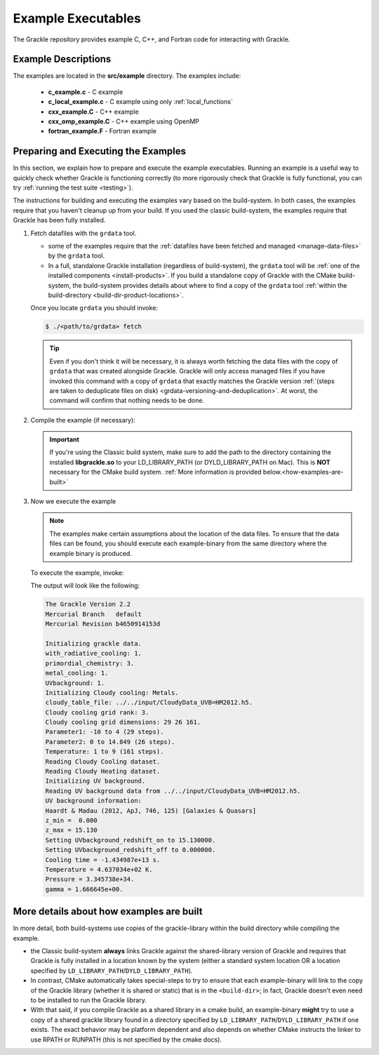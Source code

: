 
.. _examples:

Example Executables
===================

The Grackle repository provides example C, C++, and Fortran code for interacting with Grackle.

Example Descriptions
--------------------

The examples are located in the **src/example** directory.
The examples include:

    * **c_example.c** - C example

    * **c_local_example.c** - C example using only :ref:`local_functions`

    * **cxx_example.C** - C++ example

    * **cxx_omp_example.C** - C++ example using OpenMP

    * **fortran_example.F** - Fortran example

.. _how-to-run-example:

Preparing and Executing the Examples
------------------------------------

In this section, we explain how to prepare and execute the example executables.
Running an example is a useful way to quickly check whether Grackle is functioning correctly
(to more rigorously check that Grackle is fully functional, you can try :ref:`running the
test suite <testing>`).

The instructions for building and executing the examples vary based on the build-system.
In both cases, the examples require that you haven't cleanup up from your build.
If you used the classic build-system, the examples require that Grackle has been fully installed.

1. Fetch datafiles with the ``grdata`` tool.

   * some of the examples require that the :ref:`datafiles have been fetched and managed <manage-data-files>` by the ``grdata`` tool.

   * In a full, standalone Grackle installation (regardless of build-system), the ``grdata`` tool will be :ref:`one of the installed components <install-products>`.
     If you build a standalone copy of Grackle with the CMake build-system, the build-system provides details about where to find a copy of the ``grdata`` tool :ref:`within the build-directory <build-dir-product-locations>`.

   Once you locate ``grdata`` you should invoke:

   .. code-block:: shell-session

      $ ./<path/to/grdata> fetch

   .. tip::

      Even if you don't think it will be necessary, it is always worth fetching the data files with the copy of ``grdata`` that was created alongside Grackle.
      Grackle will only access managed files if you have invoked this command with a copy of ``grdata`` that exactly matches the Grackle version :ref:`(steps are taken to deduplicate files on disk) <grdata-versioning-and-deduplication>`.
      At worst, the command will confirm that nothing needs to be done.

2. Compile the example (if necessary):

   .. tabs::

      .. group-tab:: Classic Build System
     
         Once you have already installed the grackle library, you can build the examples by typing ``make`` and the name of the file without extension.
         Assuming that you were just in the **src/clib** subdirectory, you would execute the following to build the C++ example:

         .. code-block:: shell-session

            ~/grackle/src/clib $ cd ../example
            ~/grackle/src/example $ make clean 
            ~/grackle/src/example $ make 

            Compiling cxx_example.C
            Linking
            Success!

      .. group-tab:: CMake Build System
 
         By default, the examples are automatically built with the rest of Grackle.
         The compiled example binaries can be found within **<build-dir>/example**, where **<build-dir>** is the arbitrary :ref:`build-directory <dir-defs>` that you previously specified while compiling Grackle.

         .. warning::

            It's important that **<build-dir>** is a top-level directory in the grackle repository (e.g. something like **~/grackle/my-build** is fine, but choices like **~/grackle/../my-grackle-build** and **~/grackle/my_builds/my-first-build** are problematic).
            If this isn't the case, then the examples (that don't use automatically managed input data files) won't be able to locate the data files.

   .. important::

      If you're using the Classic build system, make sure to add the path to the directory containing the installed **libgrackle.so** to your LD_LIBRARY_PATH (or DYLD_LIBRARY_PATH on Mac).
      This is **NOT** necessary for the CMake build system.
      :ref:`More information is provided below.<how-examples-are-built>`

3. Now we execute the example

   .. note::

      The examples make certain assumptions about the location of the data files.
      To ensure that the data files can be found, you should execute each example-binary from the same directory where the example binary is produced.

   To execute the example, invoke:

   .. tabs::

      .. group-tab:: Classic Build System

         .. code-block:: shell-session

            ~/grackle/src/example $ ./cxx_example

      .. group-tab:: CMake Build System

         .. code-block:: shell-session

            ~/grackle $ cd <build-dir>/examples
            ~/grackle/<build-dir>/examples $ ./cxx_example

   The output will look like the following:

   .. code-block:: shell-session

    The Grackle Version 2.2
    Mercurial Branch   default
    Mercurial Revision b4650914153d

    Initializing grackle data.
    with_radiative_cooling: 1.
    primordial_chemistry: 3.
    metal_cooling: 1.
    UVbackground: 1.
    Initializing Cloudy cooling: Metals.
    cloudy_table_file: ../../input/CloudyData_UVB=HM2012.h5.
    Cloudy cooling grid rank: 3.
    Cloudy cooling grid dimensions: 29 26 161.
    Parameter1: -10 to 4 (29 steps).
    Parameter2: 0 to 14.849 (26 steps).
    Temperature: 1 to 9 (161 steps).
    Reading Cloudy Cooling dataset.
    Reading Cloudy Heating dataset.
    Initializing UV background.
    Reading UV background data from ../../input/CloudyData_UVB=HM2012.h5.
    UV background information:
    Haardt & Madau (2012, ApJ, 746, 125) [Galaxies & Quasars]
    z_min =  0.000
    z_max = 15.130
    Setting UVbackground_redshift_on to 15.130000.
    Setting UVbackground_redshift_off to 0.000000.
    Cooling time = -1.434987e+13 s.
    Temperature = 4.637034e+02 K.
    Pressure = 3.345738e+34.
    gamma = 1.666645e+00.


.. _how-examples-are-built:

More details about how examples are built
-----------------------------------------

In more detail, both build-systems use copies of the grackle-library within the build directory while compiling the example.

* the Classic build-system **always** links Grackle against the shared-library version of Grackle and requires that Grackle is fully installed in a location known by the system (either a standard system location OR a location specified by ``LD_LIBRARY_PATH``/``DYLD_LIBRARY_PATH``).

* In contrast, CMake automatically takes special-steps to try to ensure that each example-binary will link to the copy of the Grackle library (whether it is shared or static) that is in the ``<build-dir>``; in fact, Grackle doesn't even need to be installed to run the Grackle library.

* With that said, if you compile Grackle as a shared library in a cmake build, an example-binary **might** try to use a copy of a shared grackle library found in a directory specified by ``LD_LIBRARY_PATH``/``DYLD_LIBRARY_PATH`` if one exists.
  The exact behavior may be platform dependent and also depends on whether CMake instructs the linker to use RPATH or RUNPATH (this is not specified by the cmake docs).

